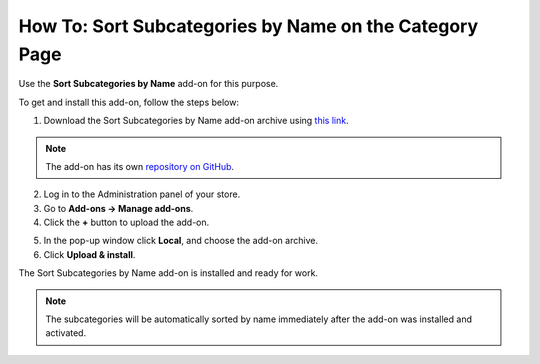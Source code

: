 *******************************************************
How To: Sort Subcategories by Name on the Category Page
*******************************************************

Use the **Sort Subcategories by Name** add-on for this purpose. 

To get and install this add-on, follow the steps below:

1. Download the Sort Subcategories by Name add-on archive using `this link <https://github.com/cscart/addon-subcategories-sort/archive/master.zip>`_.

.. note::

    The add-on has its own `repository on GitHub <https://github.com/cscart/addon-subcategories-sort>`_.

2. Log in to the Administration panel of your store.

3. Go to **Add-ons → Manage add-ons**.

4. Сlick the **+** button to upload the add-on.

.. image:: img/addons_plus_button.png
    :align: center
    :alt: Add-ons plus button

5. In the pop-up window click **Local**, and choose the add-on archive.

6. Click **Upload & install**.

.. image:: img/upload_and_install_addon.png
    :align: center
    :alt: Upload and install pop-up

The Sort Subcategories by Name add-on is installed and ready for work.

.. image:: img/sort_subcategories_01.png
    :align: center
    :alt: The Sort Subcategories by Name add-on

.. note::

    The subcategories will be automatically sorted by name immediately after the add-on was installed and activated.

.. image:: img/sort_subcategories_02.png
    :align: center
    :alt: Subcategories sorted by name
